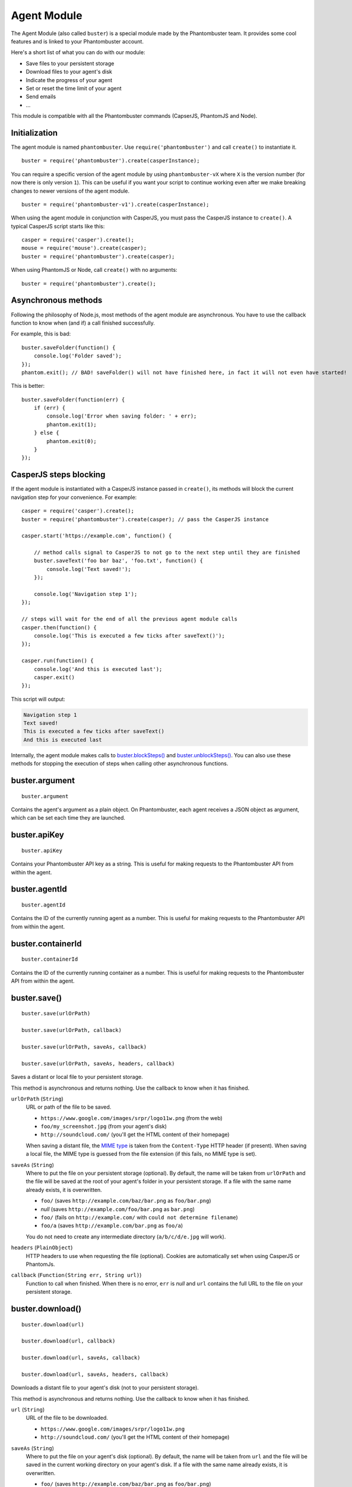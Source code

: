 Agent Module
============

The Agent Module (also called ``buster``) is a special module made by the Phantombuster team. It provides some cool features and is linked to your Phantombuster account.

Here's a short list of what you can do with our module:

- Save files to your persistent storage
- Download files to your agent's disk
- Indicate the progress of your agent
- Set or reset the time limit of your agent
- Send emails
- ...

This module is compatible with all the Phantombuster commands (CapserJS, PhantomJS and Node).

Initialization
--------------

The agent module is named ``phantombuster``. Use ``require('phantombuster')`` and call ``create()`` to instantiate it.

::

    buster = require('phantombuster').create(casperInstance);

You can require a specific version of the agent module by using ``phantombuster-vX`` where ``X`` is the version number (for now there is only version ``1``). This can be useful if you want your script to continue working even after we make breaking changes to newer versions of the agent module.

::

    buster = require('phantombuster-v1').create(casperInstance);

When using the agent module in conjunction with CasperJS, you must pass the CasperJS instance to ``create()``. A typical CasperJS script starts like this:

::

    casper = require('casper').create();
    mouse = require('mouse').create(casper);
    buster = require('phantombuster').create(casper);

When using PhantomJS or Node, call ``create()`` with no arguments:

::

    buster = require('phantombuster').create();

Asynchronous methods
--------------------

Following the philosophy of Node.js, most methods of the agent module are asynchronous. You have to use the callback function to know when (and if) a call finished successfully.

For example, this is bad:

::

    buster.saveFolder(function() {
        console.log('Folder saved');
    });
    phantom.exit(); // BAD! saveFolder() will not have finished here, in fact it will not even have started!

This is better:

::

    buster.saveFolder(function(err) {
        if (err) {
            console.log('Error when saving folder: ' + err);
            phantom.exit(1);
        } else {
            phantom.exit(0);
        }
    });

CasperJS steps blocking
-----------------------

If the agent module is instantiated with a CasperJS instance passed in ``create()``, its methods will block the current navigation step for your convenience. For example:

::

    casper = require('casper').create();
    buster = require('phantombuster').create(casper); // pass the CasperJS instance

    casper.start('https://example.com', function() {

        // method calls signal to CasperJS to not go to the next step until they are finished
        buster.saveText('foo bar baz', 'foo.txt', function() {
            console.log('Text saved!');
        });

        console.log('Navigation step 1');
    });

    // steps will wait for the end of all the previous agent module calls
    casper.then(function() {
        console.log('This is executed a few ticks after saveText()');
    });

    casper.run(function() {
        console.log('And this is executed last');
        casper.exit()
    });

This script will output:

.. code-block:: text

    Navigation step 1
    Text saved!
    This is executed a few ticks after saveText()
    And this is executed last

Internally, the agent module makes calls to `buster.blockSteps()`_ and `buster.unblockSteps()`_. You can also use these methods for stopping the execution of steps when calling other asynchronous functions.

buster.argument
---------------

::

    buster.argument

Contains the agent's argument as a plain object. On Phantombuster, each agent receives a JSON object as argument, which can be set each time they are launched.

buster.apiKey
-------------

::

    buster.apiKey

Contains your Phantombuster API key as a string. This is useful for making requests to the Phantombuster API from within the agent.

buster.agentId
--------------

::

    buster.agentId

Contains the ID of the currently running agent as a number. This is useful for making requests to the Phantombuster API from within the agent.

buster.containerId
------------------

::

    buster.containerId

Contains the ID of the currently running container as a number. This is useful for making requests to the Phantombuster API from within the agent.

buster.save()
-------------

::

    buster.save(urlOrPath)

    buster.save(urlOrPath, callback)

    buster.save(urlOrPath, saveAs, callback)

    buster.save(urlOrPath, saveAs, headers, callback)

Saves a distant or local file to your persistent storage.

This method is asynchronous and returns nothing. Use the callback to know when it has finished.

``urlOrPath`` (``String``)
    URL or path of the file to be saved.

    - ``https://www.google.com/images/srpr/logo11w.png`` (from the web)
    - ``foo/my_screenshot.jpg`` (from your agent's disk)
    - ``http://soundcloud.com/`` (you'll get the HTML content of their homepage)

    When saving a distant file, the `MIME type <https://en.wikipedia.org/wiki/Internet_media_type>`_ is taken from the ``Content-Type`` HTTP header (if present). When saving a local file, the MIME type is guessed from the file extension (if this fails, no MIME type is set).

``saveAs`` (``String``)
    Where to put the file on your persistent storage (optional). By default, the name will be taken from ``urlOrPath`` and the file will be saved at the root of your agent's folder in your persistent storage. If a file with the same name already exists, it is overwritten.

    - ``foo/`` (saves ``http://example.com/baz/bar.png`` as ``foo/bar.png``)
    - *null* (saves ``http://example.com/foo/bar.png`` as ``bar.png``)
    - ``foo/`` (fails on ``http://example.com/`` with ``could not determine filename``)
    - ``foo/a`` (saves ``http://example.com/bar.png`` as ``foo/a``)

    You do not need to create any intermediate directory (``a/b/c/d/e.jpg`` will work).

``headers`` (``PlainObject``)
    HTTP headers to use when requesting the file (optional). Cookies are automatically set when using CasperJS or PhantomJs.

``callback`` (``Function(String err, String url)``)
    Function to call when finished. When there is no error, ``err`` is *null* and ``url`` contains the full URL to the file on your persistent storage.

buster.download()
-----------------

::

    buster.download(url)

    buster.download(url, callback)

    buster.download(url, saveAs, callback)

    buster.download(url, saveAs, headers, callback)

Downloads a distant file to your agent's disk (not to your persistent storage).

This method is asynchronous and returns nothing. Use the callback to know when it has finished.

``url`` (``String``)
    URL of the file to be downloaded.

    - ``https://www.google.com/images/srpr/logo11w.png``
    - ``http://soundcloud.com/`` (you'll get the HTML content of their homepage)

``saveAs`` (``String``)
    Where to put the file on your agent's disk (optional). By default, the name will be taken from ``url`` and the file will be saved in the current working directory on your agent's disk. If a file with the same name already exists, it is overwritten.

    - ``foo/`` (saves ``http://example.com/baz/bar.png`` as ``foo/bar.png``)
    - *null* (saves ``http://example.com/foo/bar.png`` as ``bar.png``)
    - ``foo/`` (fails on ``http://example.com/`` with ``could not determine filename``)
    - ``foo/a`` (saves ``http://example.com/bar.png`` as ``foo/a``)

    Intermediate directories are not created automatically on your agent's disk.

``headers`` (``PlainObject``)
    HTTP headers to use when requesting the file (optional). Cookies are automatically set when using CasperJS or PhantomJs.

``callback`` (``Function(String err, String path)``)
    Function to call when finished (optional). When there is no error, ``err`` is *null* and ``path`` contains the path to the file on your agent's disk.

buster.saveFolder()
-------------------

::

    buster.saveFolder()

    buster.saveFolder(path)

    buster.saveFolder(path, callback)

    buster.saveFolder(path, saveAs, callback)

Saves a folder from your agent's disk to your persistent storage.

This method is asynchronous and returns nothing. Use the callback to know when it has finished.

``path`` (``String``)
    Path of the folder to save (optional, defaults to ``.``).

    - ``.`` (everything from your current working directory)
    - ``any/sub/../sub/directory``

    Each file has its `MIME type <https://en.wikipedia.org/wiki/Internet_media_type>`_ guessed from its extension (if this fails, no MIME type is set).

``saveAs`` (``String``)
    Where to put the folder on your persistent storage (optional). By default, the folder will be saved at the root of your agent's folder in your persistent storage. If files with the same name already exist, they are overwritten.

    - ``/`` or empty string (root of your agent's folder in your persistent storage)
    - ``any/sub/directory``
    - ``dir/foo.txt`` (this will create a directory named ``foo.txt``, obviously not recommended)

    You do not need to create any intermediate directory (``a/b/c/d`` will work).

``callback`` (``Function(String err, String url)``)
    Function to call when finished (optional). When there is no error, ``err`` is *null* and ``url`` contains the full URL to the folder in your persistent storage.

buster.saveText()
-----------------

::

    buster.saveText(text, saveAs)

    buster.saveText(text, saveAs, callback)

    buster.saveText(text, saveAs, mime, callback)

Saves a string to a file in your persistent storage.

This method is asynchronous and returns nothing. Use the callback to know when it has finished.

``text`` (``String``)
    Contents of the file to save. Can be anything, really.

``saveAs`` (``String``)
    Where to put the file on your persistent storage. If a file with the same name already exists, it is overwritten.

    - ``file.txt``
    - ``any/sub/directory/file.json``
    - ``dir/`` (fails because no file name was given)

    You do not need to create any intermediate directory (``a/b/c/d`` will work).

``mime`` (``String``)
    `MIME type <https://en.wikipedia.org/wiki/Internet_media_type>`_ of the file being saved (optional). By default it is guessed from the file extension of the ``saveAs`` parameter (if this fails, no MIME type is set).

    - ``application/json``
    - ``text/csv``
    - ``text/html``

``callback`` (``Function(String err, String url)``)
    Function to call when finished (optional). When there is no error, ``err`` is *null* and ``url`` contains the full URL to the file in your persistent storage.

buster.saveBase64()
-------------------

::

    buster.saveBase64(base64String, saveAs)

    buster.saveBase64(base64String, saveAs, callback)

    buster.saveBase64(base64String, saveAs, mime, callback)

Saves a `Base64 <https://en.wikipedia.org/wiki/Base64>`_ encoded file to your persistent storage.

This method is asynchronous and returns nothing. Use the callback to know when it has finished.

``base64String`` (``String``)
    Contents of the file to save. Can be pure Base64 or a `Data URI Scheme <https://en.wikipedia.org/wiki/Data_URI_scheme>`_ string starting with ``data:``.

``saveAs`` (``String``)
    Where to put the file on your persistent storage. If a file with the same name already exists, it is overwritten.

    - ``file.jpg``
    - ``any/sub/directory/file.png``
    - ``dir/`` (fails because no file name was given)

    You do not need to create any intermediate directory (``a/b/c/d`` will work).

``mime`` (``String``)
    `MIME type <https://en.wikipedia.org/wiki/Internet_media_type>`_ of the file being saved (optional). By default it is guessed either from the Data URI Scheme string or from the file extension of the ``saveAs`` parameter (if this fails, no MIME type is set).

    - ``image/jpeg``
    - ``image/png``
    - ``image/svg+xml``

``callback`` (``Function(String err, String url)``)
    Function to call when finished (optional). When there is no error, ``err`` is *null* and ``url`` contains the full URL to the file in your persistent storage.

buster.mail()
-------------

::

    buster.mail(subject, text)

    buster.mail(subject, text, callback)

    buster.mail(subject, text, to, callback)

Sends an email from Phantombuster and substracts 1 to your daily email counter.

This method is asynchronous and returns nothing. Use the callback to know when it has finished.

``subject`` (``String``)
    Subject of the email.

``text`` (``String``)
    Plain text contents of the email.

``to`` (``String``)
    Where to send the email (optional). When omitted, the email will be sent to the address associated with your Phantombuster account.

``callback`` (``Function(String err)``)
    Function to call when finished (optional). When there is no error, ``err`` is *null*.

buster.notify()
---------------

::

    buster.notify(message)

    buster.notify(message, callback)

    buster.notify(message, options, callback)

Sends a push notification to your device(s) using Pushover. For this call to work, you must have set a Pushover user key in your `settings <https://phantombuster.com/settings>`_ and have installed a `Pushover client <https://pushover.net/clients>`_ on at least one of your devices.

This method is asynchronous and returns nothing. Use the callback to know when it has finished.

``message`` (``String``)
    Text contents of the notification.

``options`` (``PlainObject``)
    Additionnal parameters to send to Pushover. Get the full details at the `Pushover API documentation <https://pushover.net/api>`_.

    - ``device`` - your device name to send the message directly to that device, rather than all of your devices (multiple devices may be separated by a comma)
    - ``title`` - your message's title, otherwise *Phantombuster* is used
    - ``url`` - a supplementary URL to show with your message
    - ``url_title`` - a title for your supplementary URL, otherwise just the URL is shown
    - ``priority`` - send as ``-2`` to generate no notification/alert, ``-1`` to always send as a quiet notification or ``1`` to display as high-priority and bypass your quiet hours
    - ``timestamp`` - a Unix timestamp of your message's date and time to display, rather than the time the message is received by Pushover
    - ``sound`` - the name of one of the sounds supported by device clients to override your default sound choice

    Note: at the moment this method does not support the receipt system of Pushover (``priority`` set to ``2``).

``callback`` (``Function(String err)``)
    Function to call when finished (optional). When there is no error, ``err`` is *null*.

buster.solveCaptcha()
---------------------

::

    buster.solveCaptcha(selector, callback)

**CasperJS only.**

Tries to solve a CAPTCHA image. This method takes a screenshot of the area indicated by ``selector`` and sends it to one of our partners for solving.

If your CAPTCHA image is trivial, an OCR algorithm will quickly return the text, otherwise a human will solve it. This process generally takes less than 30 seconds and accuracy is >90%.

When a result string is returned, 1 is substracted from your daily CAPTCHA counter. In approximately 10% of the cases the result will be incorrect — retry at will.

This method is asynchronous and returns nothing. Use the callback to know when it has finished.

``selector`` (``String``)
    CSS3 selector pointing to the CAPTCHA image.

``callback`` (``Function(String err, String result)``)
    Function to call when finished. When there is no error, ``err`` is *null* and ``result`` contains the solved CAPTCHA text.

buster.progressHint()
---------------------

::

    buster.progressHint(progress)

    buster.progressHint(progress, label)

Reports the progress state of the agent. This affects the width and content of the progress bar displayed in the agent console on Phantombuster.

This is useful for debugging purposes and is not required for the agent to function properly. Sometimes it's just nice to see the progress of your agent in real-time.

This method returns nothing and has no callback.

``progress`` (``Number``)
    Progress float value between ``0`` and ``1``. ``1`` means 100% of the work was completed, and ``0`` means 0%. If *null*, defaults to ``1``.

``label`` (``String``)
    Optional textual description of the state of your agent (clipped to 50 characters). This shows up as a text inside the progress bar displayed in the agent console.

buster.overrideTimeLimit()
--------------------------

::

    buster.overrideTimeLimit(seconds)

    buster.overrideTimeLimit(seconds, callback)

Overrides the execution time limit of the agent. When the execution time reaches the specified number of seconds, the agent is stopped.

This method is asynchronous and returns nothing. Use the callback to know when it has finished.

``seconds`` (``Number``)
    New time limit of the agent in seconds (integer), or ``0`` to disable the time limit. If the specified number of seconds is already lower than the current execution time, the agent is stopped right away.

``callback`` (``Function(String err)``)
    Function to call when finished (optional). When there is no error, ``err`` is *null*.

buster.blockSteps()
-------------------

::

    buster.blockSteps()

**CasperJS only.**

Stops the execution of CasperJS steps until `buster.unblockSteps()`_ is called (behind the scenes, it uses the same system as ``casper.wait()``).

This is very useful when calling asynchronous functions if you want to wait for the callback before continuing your CasperJS navigation. Simply call ``blockSteps()`` before the asynchronous call, and ``unblockSteps()`` in the callback.

**After, unblockSteps() must be called the same number of times, otherwise navigation will be blocked.**

buster.unblockSteps()
---------------------

::

    buster.unblockSteps()

**CasperJS only.**

Signals CasperJS to continue the execution of its steps. Goes in pair with `buster.blockSteps()`_.

**This method must be called the same number of times blockSteps() was called, otherwise navigation will be blocked.**
